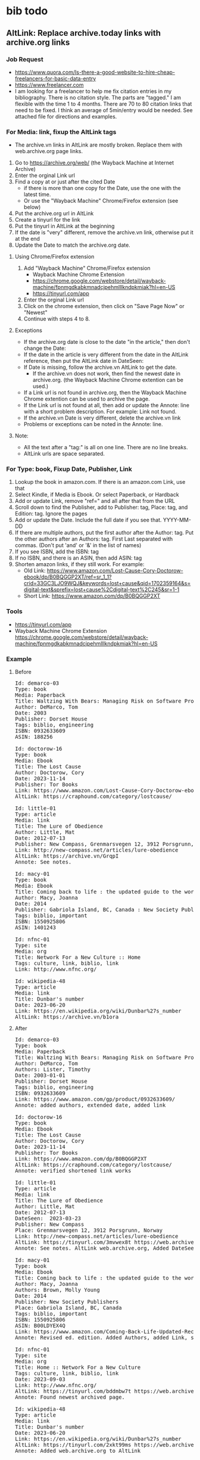 * bib todo
** AltLink: Replace archive.today links with archive.org links
*** Job Request
- https://www.quora.com/Is-there-a-good-website-to-hire-cheap-freelancers-for-basic-data-entry
- https://www.freelancer.com
- I am looking for a freelancer to help me fix citation entries in my
  bibliography. There is no citation style. The parts are "tagged."  I
  am flexible with the time 1 to 4 months.  There are 70 to 80
  citation links that need to be fixed. I think an average of
  5min/entry would be needed.  See attached file for directions and
  examples.

*** For Media: link, fixup the AltLink tags
  - The archive.vn links in AltLink are mostly broken. Replace them with
    web.archive.org page links.
  1. Go to https://archive.org/web/ (the Wayback Machine at Internet
    Archive)
  2. Enter the orginal Link url
  3. Find a copy at or just after the cited Date
    - if there is more than one copy for the Date, use the one with
      the latest time.
    - Or use the "Wayback Machine" Chrome/Firefox extension (see below)
  4. Put the archive.org url in AltLink
  5. Create a tinyurl for the link
  6. Put the tinyurl in AltLink at the beginning
  7. If the date is "very" different, remove the archive.vn link,
    otherwise put it at the end
  8. Update the Date to match the archive.org date.

**** Using Chrome/Firefox extension
  1. Add "Wayback Machine" Chrome/Firefox extension
    - Wayback Machine Chrome Extension
    - https://chrome.google.com/webstore/detail/wayback-machine/fpnmgdkabkmnadcjpehmlllkndpkmiak?hl=en-US
    - https://tinyurl.com/app
  2. Enter the orginal Link url
  3. Click on the chrome extension, then click on "Save Page Now" or "Newest"
  4. Continue with steps 4 to 8.

**** Exceptions
  - If the archive.org date is close to the date "in the article,"
    then don't change the Date:
  - If the date in the article is very different from the date in the AltLink reference,
    then put the AltLink date in DateSeen:
  - If Date is missing, follow the archive.vn AltLink to get the date.
    - If the archive.vn does not work, then find the newest date in
      archive.org.  (the Wayback Machine Chrome extention can be
      used.)
  - If a Link url is not found in archive.org, then the Wayback Machine Chrome
    extention can be used to archive the page.
  - If the Link url is not found at all, then add or update the Annote: line with a
    short problem description. For example: Link not found.
  - If the archive.vn Date is very different, delete the archive.vn link
  - Problems or exceptions can be noted in the Annote: line.

**** Note:
  - All the text after a "tag:" is all on one line. There are no line breaks.
  - AltLink urls are space separated.

*** For Type: book, Fixup Date, Publisher, Link
  1. Lookup the book in amazon.com. If there is an amazon.com Link, use that
  2. Select Kindle, if Media is Ebook. Or select Paperback, or Hardback
  3. Add or update Link, remove "ref=" and all after that from the URL
  4. Scroll down to find the Publisher, add to Publisher: tag, Place: tag,
     and Edition: tag. Ignore the pages
  5. Add or update the Date. Include the full date if you see that. YYYY-MM-DD
  6. If there are multiple authors, put the first author after the
     Author: tag. Put the other authors after an Authors: tag. First
     Last separated with commas. (Don't put 'and' or '&' in the list
     of names)
  7. If you see ISBN, add the ISBN: tag
  8. If no ISBN, and there is an ASIN, then add ASIN: tag
  9. Shorten amazon links, if they still work. For example:
    - Old Link: https://www.amazon.com/Lost-Cause-Cory-Doctorow-ebook/dp/B0BQGGP2XT/ref=sr_1_1?crid=33GC3LJO9WQJ&keywords=lost+cause&qid=1702359164&s=digital-text&sprefix=lost+cause%2Cdigital-text%2C245&sr=1-1
    - Short Link: https://www.amazon.com/dp/B0BQGGP2XT

*** Tools
- https://tinyurl.com/app
- Wayback Machine Chrome Extension
  https://chrome.google.com/webstore/detail/wayback-machine/fpnmgdkabkmnadcjpehmlllkndpkmiak?hl=en-US

*** Example
**** Before
#+BEGIN_EXPORT html
<pre>
Id: demarco-03
Type: book
Media: Paperback
Title: Waltzing With Bears: Managing Risk on Software Projects
Author: DeMarco, Tom
Date: 2003
Publisher: Dorset House
Tags: biblio, engineering
ISBN: 0932633609
ASIN: 188256

Id: doctorow-16
Type: book
Media: Ebook
Title: The Lost Cause
Author: Doctorow, Cory
Date: 2023-11-14
Publisher: Tor Books
Link: https://www.amazon.com/Lost-Cause-Cory-Doctorow-ebook/dp/B0BQGGP2XT
AltLink: https://craphound.com/category/lostcause/

Id: little-01
Type: article
Media: link
Title: The Lure of Obedience
Author: Little, Mat
Date: 2012-07-13
Publisher: New Compass, Grenmarsvegen 12, 3912 Porsgrunn, Norway
Link: http://new-compass.net/articles/lure-obedience
AltLink: https://archive.vn/GrqpI
Annote: See notes.

Id: macy-01
Type: book
Media: Ebook
Title: Coming back to life : the updated guide to the work that reconnects
Author: Macy, Joanna
Date: 2014
Publisher: Gabriola Island, BC, Canada : New Society Publishers, 2014.
Tags: biblio, important
ISBN: 1550925806
ASIN: 1401243

Id: nfnc-01
Type: site
Media: org
Title: Network For a New Culture :: Home
Tags: culture, link, biblio, link
Link: http://www.nfnc.org/

Id: wikipedia-48
Type: article
Media: link
Title: Dunbar's number
Date: 2023-06-20
Link: https://en.wikipedia.org/wiki/Dunbar%27s_number
AltLink: https://archive.vn/b1ora
</pre>
#+END_EXPORT

**** After
#+BEGIN_EXPORT html
<pre>
Id: demarco-03
Type: book
Media: Paperback
Title: Waltzing With Bears: Managing Risk on Software Projects
Author: DeMarco, Tom
Authors: Lister, Timothy
Date: 2003-01-01
Publisher: Dorset House
Tags: biblio, engineering
ISBN: 0932633609
Link: https://www.amazon.com/gp/product/0932633609/
Annote: added authors, extended date, added link

Id: doctorow-16
Type: book
Media: Ebook
Title: The Lost Cause
Author: Doctorow, Cory
Date: 2023-11-14
Publisher: Tor Books
Link: https://www.amazon.com/dp/B0BQGGP2XT
AltLink: https://craphound.com/category/lostcause/
Annote: verified shortened link works

Id: little-01
Type: article
Media: link
Title: The Lure of Obedience
Author: Little, Mat
Date: 2012-07-13
DateSeen:  2023-03-23
Publisher: New Compass
Place: Grenmarsvegen 12, 3912 Porsgrunn, Norway
Link: http://new-compass.net/articles/lure-obedience
AltLink: https://tinyurl.com/3mvwex8t https://web.archive.org/web/20230323174314/http://new-compass.net/articles/lure-obedience https://archive.vn/GrqpI
Annote: See notes. AltLink web.archive.org, Added DateSeen, shortened Publisher

Id: macy-01
Type: book
Media: Ebook
Title: Coming back to life : the updated guide to the work that reconnects
Author: Macy, Joanna
Authors: Brown, Molly Young
Date: 2014
Publisher: New Society Publishers
Place: Gabriola Island, BC, Canada
Tags: biblio, important
ISBN: 1550925806
ASIN: B00LDYEX4Q
Link: https://www.amazon.com/Coming-Back-Life-Updated-Reconnects-ebook/dp/B00LDYEX4Q/
Annote: Revised ed. edition. Added Authors, added Link, shortened Publisher

Id: nfnc-01
Type: site
Media: org
Title: Home :: Network For a New Culture
Tags: culture, link, biblio, link
Date: 2023-09-03
Link: http://www.nfnc.org/
AltLink: https://tinyurl.com/bddmbw7t https://web.archive.org/web/20230903130952/https://www.nfnc.org/
Annote: Found newest archived page.

Id: wikipedia-48
Type: article
Media: link
Title: Dunbar's number
Date: 2023-06-20
Link: https://en.wikipedia.org/wiki/Dunbar%27s_number
AltLink: https://tinyurl.com/2xkt99ms https://web.archive.org/web/20230620060350/https://en.wikipedia.org/wiki/Dunbar's_number https://archive.vn/b1ora
Annote: Added web.archive.org to AltLink
</pre>
#+END_EXPORT

** Fix
- Fix up the generation of the "bib" table fields. For example,
  Subtitles.
- Fix the formatting, see etc/bib-template.xml
  - [Id][Author][Date][Title][Publisher][ISBN][Link]
** Add tags [TBD]
- Add Place and Edition - in progress
- Edition use: 2nd, 3rd, Nth
  - optional
  - get this from Publisher tag
  - leave empty, if 1st, or First
  - Revision, Revised, use: Rev.
  - Reprint, Reissue, use: Rep.
  - Illustrated use: Ill.
  - Extended use: Ext.
- Place: address, city, state, country
  - optional
  - get this from Publisher tag
** Format tags - in bib table (TBD)
- Bib Title:
  - if Title: '[Title]'
  - if Subtitle, append: ': [Subtitle]'
  - if Edition, append: ' ([Edition] ed.)'
  - lastly, append: '. '
- Bib Author
  - if Author: [Author]
  - if Authors: append: ' [Authors]'
  - lastly, append: '. '
- Bib Publication
  - if Place: '[Place]: '
  - lastly, append: '[Publication]. '
- Bib Date
  - If Date: ' (Date). '
- Bib Link
  - If Link: ' [Link]'
  - if AltLink, append: ', Alt: [first-AltLink]'
** Final Format (TBD)
- https://pitt.libguides.com/citationhelp
- https://libguides.westsoundacademy.org/chicago-citation/edition-other-than-the-first
*** Chicago
**** Book
- Author, and Authors. Title: Subtitle. Edition. Place-of-Publication:
  Publisher, Year.

- Author: last, first
- Authors: & first-last
- Authors: & first-last, first-last, first-last
- title is in italic
- Edition: if not first
  - Rev. ed.
  - 2nd ed.
  - 30th ed.
**** Newspaper Article
- Author Surname, First Name or Initial. "Article Title." Magazine
  Title, Month Day, Year.
- Author Surname, First Name or Initial. "Article Title." Newspaper
  Title, Month Day, Year. URL.
**** Webpage
- Author Surname, First Name or Initials. "Title of Page." Title or
  Owner of Site. Date last modified or accessed. URL.
- Owner of Site. "Title of Page." Date last modified or accessed. URL.
**** Media
- Director Surname, First Name, dir. Place of Publication: Publisher,
  Year. Format.
- Author Surname, First Name or Initial. Multimedia Title. Place of
  Publication: Publisher, Year. Format, URL
  - Shanley, John Patrick, dir. Joe Versus the Volcano. 1990; Burbank,
    CA: Warner Home Video, 2002. DVD.
- Author Surname, First Name or Initial. Multimedia Title. Place of
  Publication: Publisher, Year. Format, URL
  - Weed, A. E. At the Foot of the Flatiron. American Mutoscope and
    Biograph Co., 1903; 35 mm film. From Library of Congress, The Life
    of a City: Early Films of New York, 1898-1906. MPEG video,
    2:19. https://www.loc.gov/item/00694378.
*** APA
**** Basic
- Reference Each Source
- Last name of first author (followed by their first initial)
- The year the source was published in parentheses.
- The title of the source. (If book: italic. If article: in quotes)
- The journal that published the source (in italics)
- The volume number, if applicable (in italics)
- The issue number, if applicable.
**** Book
- Author. (Date). Title: Subtitle (edition). Publisher.
- Sapolsky, R. M. (2017). Behave: The biology of humans at our best
  and worst (Rev. ed). Penguin Books.
- Sapolsky, R. M. (2017). Behave: The biology of humans at our best
  and worst (3rd ed). Penguin Books.
**** Newspaper Article, Webpage
- Author (Date). Title: Subtitle. Publication. URL
- Author & Authors (Date).
- Grady, J. S., Her, M., Moreno, G., Perez, C., & Yelinek,
  J. (2019). Emotions in storybooks: A comparison of storybooks that
  represent ethnic and racial groups in the United States. Psychology
  of Popular Media Culture, 8(3),
  207–217. https://doi.org/10.1037/ppm0000185
**** Media
- Author Surname, First Name, dir. (Year). Place of Publication:
  Publisher. Format. URL

- Author Surname, First Name or Initial. (Date) Title. Place of
  Publication: Publisher. Format, URL

- Format: Media tag
** Done
- Reindex opednews items to be under Author's name.
  - append old Id to Tags: with: old:Id
- Reindex ted-?? items to be under Author's name.
  - append old Id to Tags: with: old:Id
- Fix Subtitle:
  - get this from the Title tag
  - grep Title: biblio.txt  | sed 's/Title:/Title/' |  grep ': '
- Restore the Publisher: field - done
